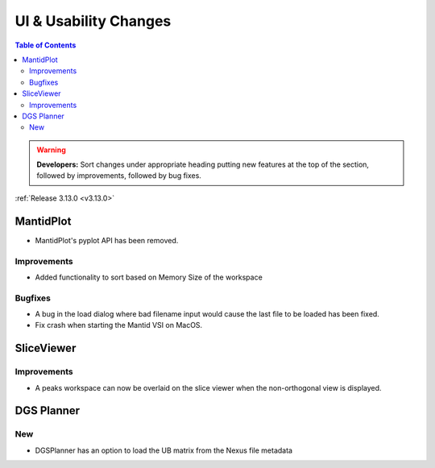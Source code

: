 ======================
UI & Usability Changes
======================

.. contents:: Table of Contents
   :local:

.. warning:: **Developers:** Sort changes under appropriate heading
    putting new features at the top of the section, followed by
    improvements, followed by bug fixes.

:ref:`Release 3.13.0 <v3.13.0>`


MantidPlot
----------

- MantidPlot's pyplot API has been removed.

Improvements
############

- Added functionality to sort based on Memory Size of the workspace

.. figure:: ../../images/WorkspaceWidgetSortSize.png
    :class: screenshot
    :align: center
    :figwidth: 70%

Bugfixes
########

- A bug in the load dialog where bad filename input would cause the last file to be loaded has been fixed.
- Fix crash when starting the Mantid VSI on MacOS.

SliceViewer
-----------

Improvements
############

- A peaks workspace can now be overlaid on the slice viewer when the non-orthogonal view is displayed.

.. figure:: ../../images/NonOrthogonalPeaksSV.png
   :class: screenshot
   :align: center
   :figwidth: 70%


DGS Planner
-----------

New
###

- DGSPlanner has an option to load the UB matrix from the Nexus file metadata
